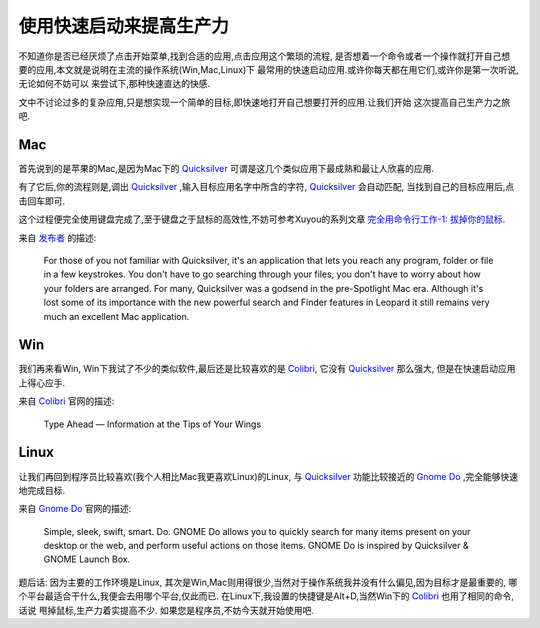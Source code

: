 =============================
使用快速启动来提高生产力
=============================


不知道你是否已经厌烦了点击开始菜单,找到合适的应用,点击应用这个繁琐的流程,
是否想着一个命令或者一个操作就打开自己想要的应用,本文就是说明在主流的操作系统(Win,Mac,Linux)下
最常用的快速启动应用.或许你每天都在用它们,或许你是第一次听说,无论如何不妨可以
来尝试下,那种快速直达的快感.

文中不讨论过多的复杂应用,只是想实现一个简单的目标,即快速地打开自己想要打开的应用.让我们开始
这次提高自己生产力之旅吧.

Mac
=====

首先说到的是苹果的Mac,是因为Mac下的 `Quicksilver`_ 可谓是这几个类似应用下最成熟和最让人欣喜的应用.

.. image:: ../../images/quicksilver.png

有了它后,你的流程则是,调出 `Quicksilver`_ ,输入目标应用名字中所含的字符, `Quicksilver`_ 会自动匹配,
当找到自己的目标应用后,点击回车即可.

这个过程便完全使用键盘完成了,至于键盘之于鼠标的高效性,不妨可参考Xuyou的系列文章 `完全用命令行工作-1\: 拔掉你的鼠标`_.


来自 `发布者 <http://quicksilver.en.softonic.com/mac>`_ 的描述:

    For those of you not familiar with Quicksilver, it's an application that lets you reach any program,
    folder or file in a few keystrokes. You don't have to go searching through your files, 
    you don't have to worry about how your folders are arranged. For many, Quicksilver was a godsend in the pre-Spotlight Mac era. 
    Although it's lost some of its importance with the new powerful search and 
    Finder features in Leopard it still remains very much an excellent Mac application.

Win
=====
我们再来看Win, Win下我试了不少的类似软件,最后还是比较喜欢的是 `Colibri`_, 它没有 `Quicksilver`_ 那么强大,
但是在快速启动应用上得心应手.

.. image:: ../../images/colibri.png

来自 `Colibri`_ 官网的描述:

    Type Ahead — Information at the Tips of Your Wings

Linux
========
让我们再回到程序员比较喜欢(我个人相比Mac我更喜欢Linux)的Linux, 与 `Quicksilver`_ 功能比较接近的 `Gnome Do`_ ,完全能够快速地完成目标.
 
.. image:: ../../images/gnomedo.png

来自 `Gnome Do`_ 官网的描述:

    Simple, sleek, swift, smart. Do.
    GNOME Do allows you to quickly search for many items present on your desktop or the web, and perform useful actions on those items.
    GNOME Do is inspired by Quicksilver & GNOME Launch Box.


题后话: 因为主要的工作环境是Linux, 其次是Win,Mac则用得很少,当然对于操作系统我并没有什么偏见,因为目标才是最重要的,
哪个平台最适合干什么,我便会去用哪个平台,仅此而已. 在Linux下,我设置的快捷键是Alt+D,当然Win下的 `Colibri`_ 也用了相同的命令,话说
甩掉鼠标,生产力着实提高不少. 如果您是程序员,不妨今天就开始使用吧.


.. _Quicksilver: http://en.wikipedia.org/wiki/Quicksilver_(software)
.. _Colibri: http://colibri.leetspeak.org/
.. _Gnome Do: http://do.davebsd.com/
.. _完全用命令行工作-1\: 拔掉你的鼠标: http://blog.youxu.info/2008/09/04/unplug-your-mouse/
